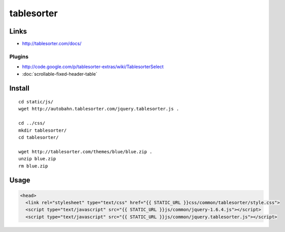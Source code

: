 tablesorter
***********

Links
=====

- http://tablesorter.com/docs/

Plugins
-------

- http://code.google.com/p/tablesorter-extras/wiki/TablesorterSelect
- :doc:`scrollable-fixed-header-table`

Install
=======

::

  cd static/js/
  wget http://autobahn.tablesorter.com/jquery.tablesorter.js .

  cd ../css/
  mkdir tablesorter/
  cd tablesorter/

  wget http://tablesorter.com/themes/blue/blue.zip .
  unzip blue.zip
  rm blue.zip

Usage
=====

.. code-block:: html

  <head>
    <link rel="stylesheet" type="text/css" href="{{ STATIC_URL }}css/common/tablesorter/style.css">
    <script type="text/javascript" src="{{ STATIC_URL }}js/common/jquery-1.6.4.js"></script>
    <script type="text/javascript" src="{{ STATIC_URL }}js/common/jquery.tablesorter.js"></script>

